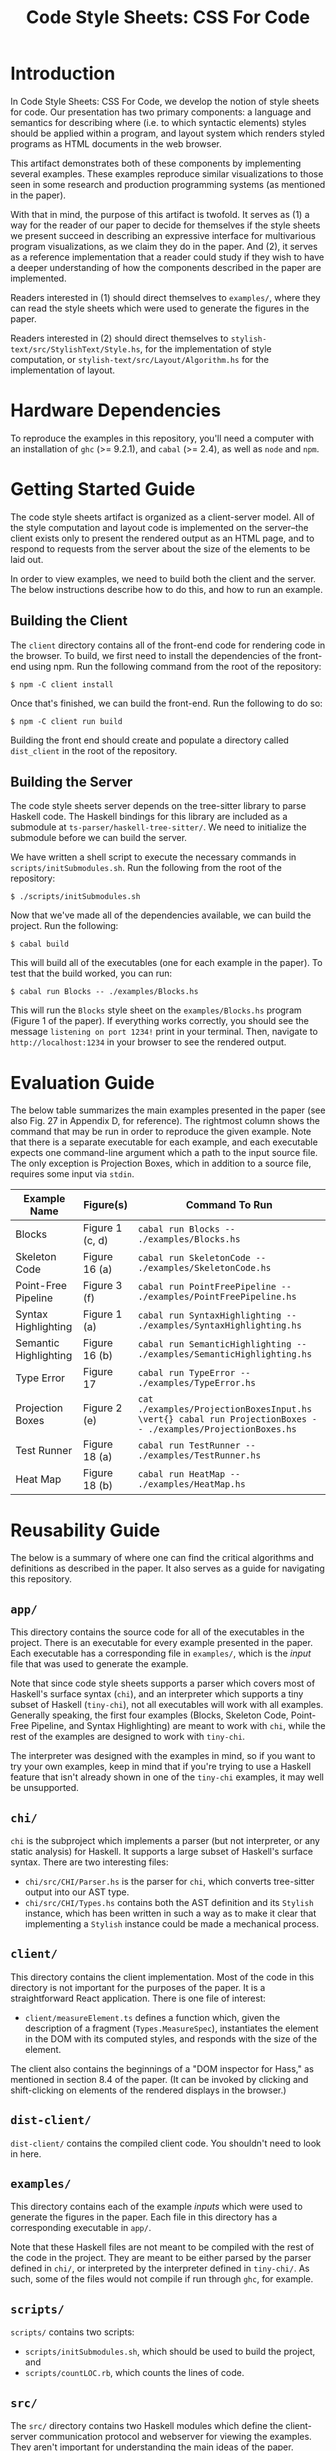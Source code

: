 #+TITLE: Code Style Sheets: CSS For Code

* Introduction

In Code Style Sheets: CSS For Code, we develop the notion of style
sheets for code. Our presentation has two primary components: a
language and semantics for describing where (i.e. to which syntactic
elements) styles should be applied within a program, and layout system
which renders styled programs as HTML documents in the web browser.

This artifact demonstrates both of these components by implementing
several examples. These examples reproduce similar visualizations to
those seen in some research and production programming systems (as
mentioned in the paper).

With that in mind, the purpose of this artifact is twofold. It serves
as (1) a way for the reader of our paper to decide for themselves if
the style sheets we present succeed in describing an expressive
interface for multivarious program visualizations, as we claim they do
in the paper. And (2), it serves as a reference implementation that a
reader could study if they wish to have a deeper understanding of how
the components described in the paper are implemented.

Readers interested in (1) should direct themselves to ~examples/~,
where they can read the style sheets which were used to generate the
figures in the paper.

Readers interested in (2) should direct themselves to
~stylish-text/src/StylishText/Style.hs~, for the implementation of
style computation, or ~stylish-text/src/Layout/Algorithm.hs~ for the
implementation of layout.

* Hardware Dependencies

To reproduce the examples in this repository, you'll need a computer
with an installation of ~ghc~ (>= 9.2.1), and ~cabal~ (>= 2.4), as
well as ~node~ and ~npm~.

* Getting Started Guide

The code style sheets artifact is organized as a client-server model.
All of the style computation and layout code is implemented on the
server--the client exists only to present the rendered output as an
HTML page, and to respond to requests from the server about the size
of the elements to be laid out.

In order to view examples, we need to build both the client and the
server. The below instructions describe how to do this, and how to run
an example.

** Building the Client

The ~client~ directory contains all of the front-end code for
rendering code in the browser. To build, we first need to install the
dependencies of the front-end using npm. Run the following command
from the root of the repository:
#+BEGIN_SRC shell
  $ npm -C client install
#+END_SRC
Once that's finished, we can build the front-end. Run the following to do so:
#+BEGIN_SRC shell
  $ npm -C client run build
#+END_SRC
Building the front end should create and populate a directory called
~dist_client~ in the root of the repository.

** Building the Server

The code style sheets server depends on the tree-sitter library to
parse Haskell code. The Haskell bindings for this library are included
as a submodule at ~ts-parser/haskell-tree-sitter/~. We need to
initialize the submodule before we can build the server.

We have written a shell script to execute the necessary commands in
~scripts/initSubmodules.sh~. Run the following from the root of the
repository:
#+BEGIN_SRC shell
  $ ./scripts/initSubmodules.sh
#+END_SRC

Now that we've made all of the dependencies available, we can build
the project. Run the following:

#+BEGIN_SRC shell
  $ cabal build
#+END_SRC

This will build all of the executables (one for each example in the paper).
To test that the build worked, you can run:
#+BEGIN_SRC shell
  $ cabal run Blocks -- ./examples/Blocks.hs
#+END_SRC
This will run the ~Blocks~ style sheet on the ~examples/Blocks.hs~
program (Figure 1 of the paper). If everything works correctly, you
should see the message ~listening on port 1234!~ print in your
terminal. Then, navigate to ~http://localhost:1234~ in your browser to
see the rendered output.

* Evaluation Guide

The below table summarizes the main examples presented in the paper
(see also Fig. 27 in Appendix D, for reference). The rightmost column
shows the command that may be run in order to reproduce the given
example. Note that there is a separate executable for each example,
and each executable expects one command-line argument which a path to
the input source file. The only exception is Projection Boxes, which
in addition to a source file, requires some input via ~stdin~.

| Example Name          | Figure(s)       | Command To Run                                                                                              |
|-----------------------+-----------------+-------------------------------------------------------------------------------------------------------------|
| Blocks                | Figure 1 (c, d) | ~cabal run Blocks -- ./examples/Blocks.hs~                                                                  |
| Skeleton Code         | Figure 16 (a)   | ~cabal run SkeletonCode -- ./examples/SkeletonCode.hs~                                                      |
| Point-Free Pipeline   | Figure 3 (f)    | ~cabal run PointFreePipeline -- ./examples/PointFreePipeline.hs~                                            |
| Syntax Highlighting   | Figure 1 (a)    | ~cabal run SyntaxHighlighting -- ./examples/SyntaxHighlighting.hs~                                          |
| Semantic Highlighting | Figure 16 (b)   | ~cabal run SemanticHighlighting -- ./examples/SemanticHighlighting.hs~                                      |
| Type Error            | Figure 17       | ~cabal run TypeError -- ./examples/TypeError.hs~                                                            |
| Projection Boxes      | Figure 2 (e)    | ~cat ./examples/ProjectionBoxesInput.hs \vert{} cabal run ProjectionBoxes -- ./examples/ProjectionBoxes.hs~ |
| Test Runner           | Figure 18 (a)   | ~cabal run TestRunner -- ./examples/TestRunner.hs~                                                          |
| Heat Map              | Figure 18 (b)   | ~cabal run HeatMap -- ./examples/HeatMap.hs~                                                                |

* Reusability Guide

The below is a summary of where one can find the critical algorithms
and definitions as described in the paper. It also serves as a guide
for navigating this repository.

** ~app/~
This directory contains the source code for all of the executables in
the project. There is an executable for every example presented in the
paper. Each executable has a corresponding file in ~examples/~, which
is the /input/ file that was used to generate the example.

Note that since code style sheets supports a parser which covers most
of Haskell's surface syntax (~chi~), and an interpreter which supports
a tiny subset of Haskell (~tiny-chi~), not all executables will work
with all examples. Generally speaking, the first four examples
(Blocks, Skeleton Code, Point-Free Pipeline, and Syntax Highlighting)
are meant to work with ~chi~, while the rest of the examples are
designed to work with ~tiny-chi~.

The interpreter was designed with the examples in mind, so if you want
to try your own examples, keep in mind that if you're trying to use a
Haskell feature that isn't already shown in one of the ~tiny-chi~
examples, it may well be unsupported.
** ~chi/~
~chi~ is the subproject which implements a parser (but not
interpreter, or any static analysis) for Haskell. It supports a large
subset of Haskell's surface syntax. There are two interesting files:
- ~chi/src/CHI/Parser.hs~ is the parser for ~chi~, which converts
  tree-sitter output into our AST type.
- ~chi/src/CHI/Types.hs~ contains both the AST definition and its
  ~Stylish~ instance, which has been written in such a way as to make
  it clear that implementing a ~Stylish~ instance could be made a
  mechanical process.
** ~client/~
This directory contains the client implementation. Most of the code in
this directory is not important for the purposes of the paper. It is a
straightforward React application. There is one file of interest:
- ~client/measureElement.ts~ defines a function which, given the
  description of a fragment (~Types.MeasureSpec~), instantiates the
  element in the DOM with its computed styles, and responds with the
  size of the element.
The client also contains the beginnings of a "DOM inspector for Hass,"
as mentioned in section 8.4 of the paper. (It can be invoked by
clicking and shift-clicking on elements of the rendered displays in
the browser.)
** ~dist-client/~
~dist-client/~ contains the compiled client code. You shouldn't need
to look in here.
** ~examples/~
This directory contains each of the example /inputs/ which were used
to generate the figures in the paper. Each file in this directory has
a corresponding executable in ~app/~.

Note that these Haskell files are not meant to be compiled with the
rest of the code in the project. They are meant to be either parsed by
the parser defined in ~chi/~, or interpreted by the interpreter
defined in ~tiny-chi/~. As such, some of the files would not compile
if run through ~ghc~, for example.
** ~scripts/~
~scripts/~ contains two scripts:
- ~scripts/initSubmodules.sh~, which should be used to build the
  project, and
- ~scripts/countLOC.rb~, which counts the lines of code.
** ~src/~
The ~src/~ directory contains two Haskell modules which define the
client-server communication protocol and webserver for viewing the
examples. They aren't important for understanding the main ideas of
the paper.
** ~stylish-text/~
This directory contains our implementation of both the style
computation and layout algorithms as presented in the paper.
- ~stylish-text/src/StylishText/Style.hs~ is the style computation
  algorithm.
- ~stylish-text/src/Layout/Algorithm.hs~ is the s-blocks layout
  algorithm.
These are the two most important files for understanding (and
re-using) the implementation. ~stylish-text/~ also contains the
definition of the surface syntax for our style sheets.
- ~stylish-text/src/Stylesheet/Parser.hs~ is the style sheet parser,
  while
- ~stylish-text/src/Stylesheet/Types.hs~ is the type definition of a
  style sheet, and the quasi-quoter which allows us to embed style
  sheets using our custom syntax inside Haskell source files.
** ~tiny-chi/~
~tiny-chi/~ contains a parser and tracing interpreter for a tiny
subset of Haskell, which is used for the program analyses demonstrated
in the latter examples. The interpreter is standard, and isn't
important for understanding the ideas in the paper.

The Stylish instances for the AST type of ~tiny-chi~ are important
because they demonstrate our encoding of "projections" or "views" on
the program AST. All of the ~Stylish~ instances used for the examples
in the paper are factored into three files:
- ~tiny-chi/src/Tiny/CHI/DefaultStylish.hs~, which defines the
  ~DefaultStylish~ wrapper type, and
- ~tiny-chi/src/Tiny/CHI/ProjectionBoxesStylish.hs~, which defines
  the ~ProjectionBoxesStylish~ wrapper type, used to add
  projection-boxes like displays inline with code,
- and finally ~tiny-chi/src/Tiny/CHI/StylishCode.hs~, which defines
  the mostly mechanical plumbing required to implement provenance.
  Note the similarity between this file and ~chi/src/CHI/Types.hs~,
  which contains the ~Stylish~ instance for ~chi~.
** ~ts-parser/~
This subproject is a simple wrapper over the tree-sitter bindings
which deals with the details of low-level memory management. It isn't
important for understanding the core ideas of the paper.
